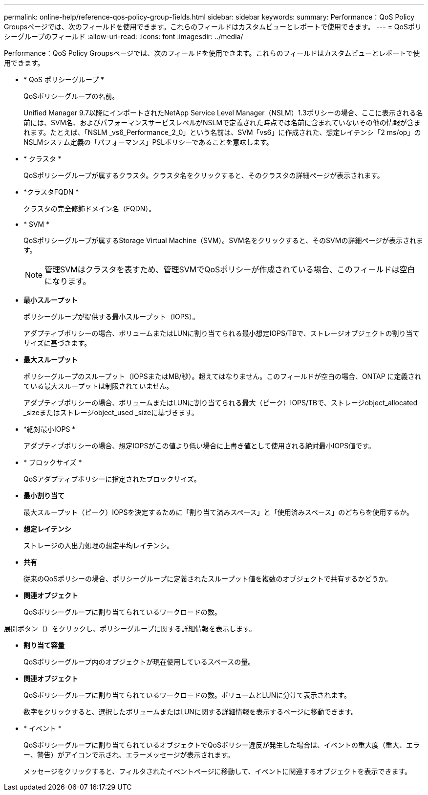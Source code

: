 ---
permalink: online-help/reference-qos-policy-group-fields.html 
sidebar: sidebar 
keywords:  
summary: Performance：QoS Policy Groupsページでは、次のフィールドを使用できます。これらのフィールドはカスタムビューとレポートで使用できます。 
---
= QoSポリシーグループのフィールド
:allow-uri-read: 
:icons: font
:imagesdir: ../media/


[role="lead"]
Performance：QoS Policy Groupsページでは、次のフィールドを使用できます。これらのフィールドはカスタムビューとレポートで使用できます。

* * QoS ポリシーグループ *
+
QoSポリシーグループの名前。

+
Unified Manager 9.7以降にインポートされたNetApp Service Level Manager（NSLM）1.3ポリシーの場合、ここに表示される名前には、SVM名、およびパフォーマンスサービスレベルがNSLMで定義された時点では名前に含まれていないその他の情報が含まれます。たとえば、「NSLM _vs6_Performance_2_0」という名前は、SVM「vs6」に作成された、想定レイテンシ「2 ms/op」のNSLMシステム定義の「パフォーマンス」PSLポリシーであることを意味します。

* * クラスタ *
+
QoSポリシーグループが属するクラスタ。クラスタ名をクリックすると、そのクラスタの詳細ページが表示されます。

* *クラスタFQDN *
+
クラスタの完全修飾ドメイン名（FQDN）。

* * SVM *
+
QoSポリシーグループが属するStorage Virtual Machine（SVM）。SVM名をクリックすると、そのSVMの詳細ページが表示されます。

+
[NOTE]
====
管理SVMはクラスタを表すため、管理SVMでQoSポリシーが作成されている場合、このフィールドは空白になります。

====
* *最小スループット*
+
ポリシーグループが提供する最小スループット（IOPS）。

+
アダプティブポリシーの場合、ボリュームまたはLUNに割り当てられる最小想定IOPS/TBで、ストレージオブジェクトの割り当てサイズに基づきます。

* *最大スループット*
+
ポリシーグループのスループット（IOPSまたはMB/秒）。超えてはなりません。このフィールドが空白の場合、ONTAP に定義されている最大スループットは制限されていません。

+
アダプティブポリシーの場合、ボリュームまたはLUNに割り当てられる最大（ピーク）IOPS/TBで、ストレージobject_allocated _sizeまたはストレージobject_used _sizeに基づきます。

* *絶対最小IOPS *
+
アダプティブポリシーの場合、想定IOPSがこの値より低い場合に上書き値として使用される絶対最小IOPS値です。

* * ブロックサイズ *
+
QoSアダプティブポリシーに指定されたブロックサイズ。

* *最小割り当て*
+
最大スループット（ピーク）IOPSを決定するために「割り当て済みスペース」と「使用済みスペース」のどちらを使用するか。

* *想定レイテンシ*
+
ストレージの入出力処理の想定平均レイテンシ。

* *共有*
+
従来のQoSポリシーの場合、ポリシーグループに定義されたスループット値を複数のオブジェクトで共有するかどうか。

* *関連オブジェクト*
+
QoSポリシーグループに割り当てられているワークロードの数。



展開ボタン（image:../media/chevron-down.gif[""]）をクリックし、ポリシーグループに関する詳細情報を表示します。

* *割り当て容量*
+
QoSポリシーグループ内のオブジェクトが現在使用しているスペースの量。

* *関連オブジェクト*
+
QoSポリシーグループに割り当てられているワークロードの数。ボリュームとLUNに分けて表示されます。

+
数字をクリックすると、選択したボリュームまたはLUNに関する詳細情報を表示するページに移動できます。

* * イベント *
+
QoSポリシーグループに割り当てられているオブジェクトでQoSポリシー違反が発生した場合は、イベントの重大度（重大、エラー、警告）がアイコンで示され、エラーメッセージが表示されます。

+
メッセージをクリックすると、フィルタされたイベントページに移動して、イベントに関連するオブジェクトを表示できます。


